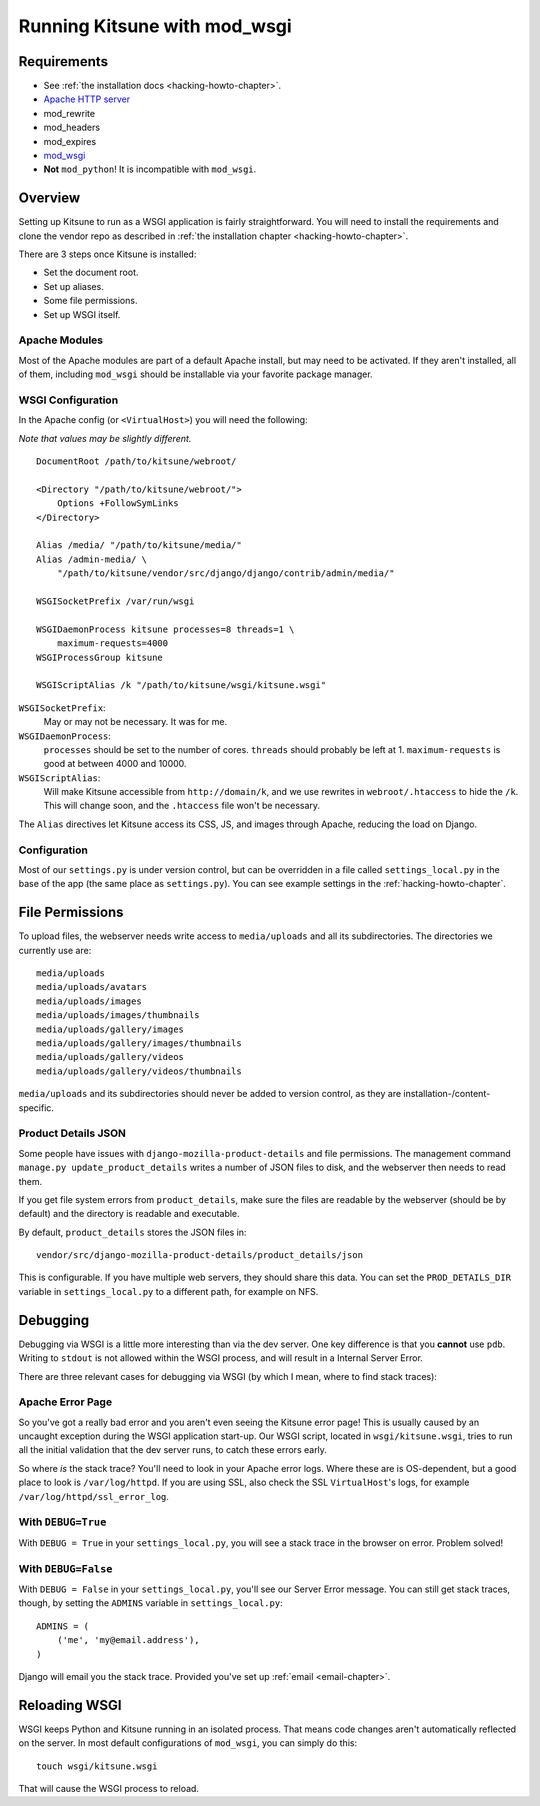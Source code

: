 .. _wsgi-chapter:

=============================
Running Kitsune with mod_wsgi
=============================


Requirements
============

* See :ref:`the installation docs <hacking-howto-chapter>`.
* `Apache HTTP server <http://httpd.apache.org/>`_
* mod_rewrite
* mod_headers
* mod_expires
* `mod_wsgi <http://code.google.com/p/modwsgi/>`_
* **Not** ``mod_python``! It is incompatible with ``mod_wsgi``.


Overview
========

Setting up Kitsune to run as a WSGI application is fairly
straightforward. You will need to install the requirements and clone
the vendor repo as described in :ref:`the installation chapter
<hacking-howto-chapter>`.

There are 3 steps once Kitsune is installed:

* Set the document root.
* Set up aliases.
* Some file permissions.
* Set up WSGI itself.


Apache Modules
--------------

Most of the Apache modules are part of a default Apache install, but
may need to be activated. If they aren't installed, all of them,
including ``mod_wsgi`` should be installable via your favorite package
manager.


WSGI Configuration
------------------

In the Apache config (or ``<VirtualHost>``) you will need the following:

*Note that values may be slightly different.*

::

    DocumentRoot /path/to/kitsune/webroot/

    <Directory "/path/to/kitsune/webroot/">
        Options +FollowSymLinks
    </Directory>

    Alias /media/ "/path/to/kitsune/media/"
    Alias /admin-media/ \
        "/path/to/kitsune/vendor/src/django/django/contrib/admin/media/"

    WSGISocketPrefix /var/run/wsgi

    WSGIDaemonProcess kitsune processes=8 threads=1 \
        maximum-requests=4000
    WSGIProcessGroup kitsune

    WSGIScriptAlias /k "/path/to/kitsune/wsgi/kitsune.wsgi"

``WSGISocketPrefix``:
    May or may not be necessary. It was for me.

``WSGIDaemonProcess``:
    ``processes`` should be set to the number of cores.
    ``threads`` should probably be left at 1. ``maximum-requests`` is good at
    between 4000 and 10000.

``WSGIScriptAlias``:
    Will make Kitsune accessible from ``http://domain/k``, and we use rewrites
    in ``webroot/.htaccess`` to hide the ``/k``. This will change soon, and the
    ``.htaccess`` file won't be necessary.

The ``Alias`` directives let Kitsune access its CSS, JS, and images through
Apache, reducing the load on Django.


Configuration
-------------

Most of our ``settings.py`` is under version control, but can be
overridden in a file called ``settings_local.py`` in the base of the
app (the same place as ``settings.py``). You can see example settings
in the :ref:`hacking-howto-chapter`.



File Permissions
================

To upload files, the webserver needs write access to ``media/uploads`` and all
its subdirectories. The directories we currently use are::

    media/uploads
    media/uploads/avatars
    media/uploads/images
    media/uploads/images/thumbnails
    media/uploads/gallery/images
    media/uploads/gallery/images/thumbnails
    media/uploads/gallery/videos
    media/uploads/gallery/videos/thumbnails

``media/uploads`` and its subdirectories should never be added to version
control, as they are installation-/content-specific.


Product Details JSON
--------------------

Some people have issues with ``django-mozilla-product-details`` and file
permissions. The management command ``manage.py update_product_details`` writes
a number of JSON files to disk, and the webserver then needs to read them.

If you get file system errors from ``product_details``, make sure the files are
readable by the webserver (should be by default) and the directory is readable
and executable.

By default, ``product_details`` stores the JSON files in::

    vendor/src/django-mozilla-product-details/product_details/json

This is configurable. If you have multiple web servers, they should share this
data. You can set the ``PROD_DETAILS_DIR`` variable in ``settings_local.py`` to
a different path, for example on NFS.


Debugging
=========

Debugging via WSGI is a little more interesting than via the dev server. One
key difference is that you **cannot** use ``pdb``. Writing to ``stdout`` is not
allowed within the WSGI process, and will result in a Internal Server Error.

There are three relevant cases for debugging via WSGI (by which I mean, where
to find stack traces):


Apache Error Page
-----------------

So you've got a really bad error and you aren't even seeing the
Kitsune error page! This is usually caused by an uncaught exception
during the WSGI application start-up.  Our WSGI script, located in
``wsgi/kitsune.wsgi``, tries to run all the initial validation that
the dev server runs, to catch these errors early.

So where *is* the stack trace? You'll need to look in your Apache error logs.
Where these are is OS-dependent, but a good place to look is
``/var/log/httpd``. If you are using SSL, also check the SSL ``VirtualHost``'s
logs, for example ``/var/log/httpd/ssl_error_log``.


With ``DEBUG=True``
-------------------

With ``DEBUG = True`` in your ``settings_local.py``, you will see a stack trace
in the browser on error. Problem solved!


With ``DEBUG=False``
--------------------

With ``DEBUG = False`` in your ``settings_local.py``, you'll see our Server
Error message. You can still get stack traces, though, by setting the
``ADMINS`` variable in ``settings_local.py``::

    ADMINS = (
        ('me', 'my@email.address'),
    )

Django will email you the stack trace. Provided you've set up
:ref:`email <email-chapter>`.


Reloading WSGI
==============

WSGI keeps Python and Kitsune running in an isolated process. That means code
changes aren't automatically reflected on the server. In most default
configurations of ``mod_wsgi``, you can simply do this::

    touch wsgi/kitsune.wsgi

That will cause the WSGI process to reload.
